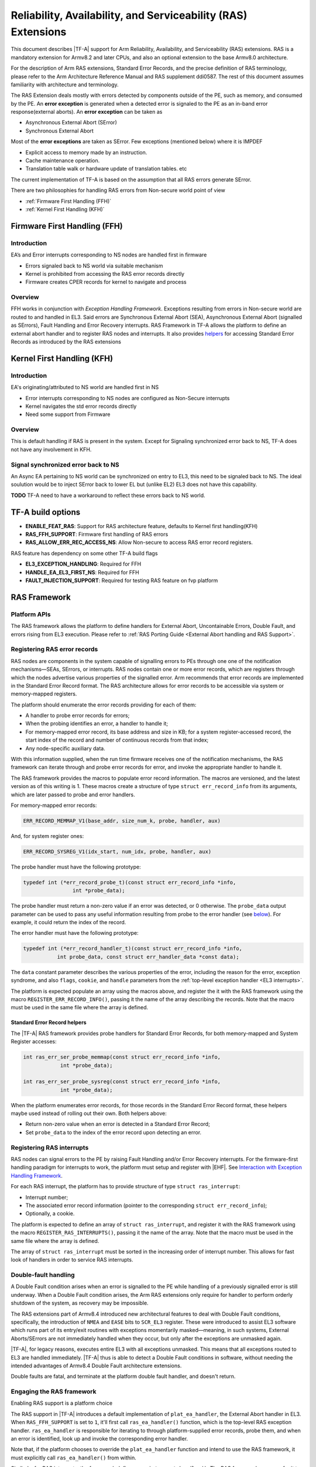 Reliability, Availability, and Serviceability (RAS) Extensions
**************************************************************

This document describes |TF-A| support for Arm Reliability, Availability, and
Serviceability (RAS) extensions. RAS is a mandatory extension for Armv8.2 and
later CPUs, and also an optional extension to the base Armv8.0 architecture.

For the description of Arm RAS extensions, Standard Error Records, and the
precise definition of RAS terminology, please refer to the Arm Architecture
Reference Manual and RAS supplement ddi0587. The rest of this document assumes
familiarity with architecture and terminology.

The RAS Extension deals mostly with errors detected by components outside of the PE, such
as memory, and consumed by the PE. An **error exception** is generated when a detected error
is signaled to the PE as an in-band error response(external aborts).
An **error exception** can be taken as

- Asynchronous External Abort (SError)
- Synchronous External Abort

Most of the **error exceptions** are taken as SError. Few exceptions (mentioned below)
where it is IMPDEF

- Explicit access to memory made by an instruction.
- Cache maintenance operation.
- Translation table walk or hardware update of translation tables. etc

The current implementation of TF-A is based on the assumption that all RAS errors generate
SError.

There are two philosophies for handling RAS errors from Non-secure world point of view

- :ref:`Firmware First Handling (FFH)`
- :ref:`Kernel First Handling (KFH)`

.. _Firmware First Handling (FFH):

Firmware First Handling (FFH)
=============================

Introduction
------------

EA’s and Error interrupts corresponding to NS nodes are handled first in firmware

-  Errors signaled back to NS world via suitable mechanism
-  Kernel is prohibited from accessing the RAS error records directly
-  Firmware creates CPER records for kernel to navigate and process

Overview
--------

FFH works in conjunction with `Exception Handling Framework`. Exceptions resulting from
errors in Non-secure world are routed to and handled in EL3. Said errors are Synchronous
External Abort (SEA), Asynchronous External Abort (signalled as SErrors), Fault Handling
and Error Recovery interrupts.
RAS Framework in TF-A allows the platform to define an external abort handler and to
register RAS nodes and interrupts. It also provides `helpers`__ for accessing Standard
Error Records as introduced by the RAS extensions


.. __: `Standard Error Record helpers`_

.. _Kernel First Handling (KFH):

Kernel First Handling (KFH)
===========================

Introduction
------------

EA's originating/attributed to NS world are handled first in NS

-  Error interrupts corresponding to NS nodes are configured as Non-Secure interrupts
-  Kernel navigates the std error records directly
-  Need some support from Firmware

Overview
--------

This is default handling if RAS is present in the system. Except for Signaling synchronized error
back to NS, TF-A does not have any involvement in KFH.

Signal synchronized error back to NS
------------------------------------
An Async EA pertaining to NS world can be synchronized on entry to EL3, this need
to be signaled back to NS. The ideal soulution would be to inject SError back to
lower EL but (unlike EL2) EL3 does not have this capability.

**TODO** TF-A need to have a workaround to reflect these errors back to NS world.

TF-A build options
==================

- **ENABLE_FEAT_RAS**: Support for RAS architecture feature, defaults to Kernel first handling(KFH)
- **RAS_FFH_SUPPORT**: Firmware first handling of RAS errors
- **RAS_ALLOW_ERR_REC_ACCESS_NS**: Allow Non-secure to access RAS error record registers.

RAS feature has dependency on some other TF-A build flags

- **EL3_EXCEPTION_HANDLING**: Required for FFH
- **HANDLE_EA_EL3_FIRST_NS**: Required for FFH
- **FAULT_INJECTION_SUPPORT**: Required for testing RAS feature on fvp platform

RAS Framework
=============


.. _ras-figure:

.. image:: ../resources/diagrams/draw.io/ras.svg

Platform APIs
-------------

The RAS framework allows the platform to define handlers for External Abort,
Uncontainable Errors, Double Fault, and errors rising from EL3 execution. Please
refer to :ref:`RAS Porting Guide <External Abort handling and RAS Support>`.

Registering RAS error records
-----------------------------

RAS nodes are components in the system capable of signalling errors to PEs
through one one of the notification mechanisms—SEAs, SErrors, or interrupts. RAS
nodes contain one or more error records, which are registers through which the
nodes advertise various properties of the signalled error. Arm recommends that
error records are implemented in the Standard Error Record format. The RAS
architecture allows for error records to be accessible via system or
memory-mapped registers.

The platform should enumerate the error records providing for each of them:

-  A handler to probe error records for errors;
-  When the probing identifies an error, a handler to handle it;
-  For memory-mapped error record, its base address and size in KB; for a system
   register-accessed record, the start index of the record and number of
   continuous records from that index;
-  Any node-specific auxiliary data.

With this information supplied, when the run time firmware receives one of the
notification mechanisms, the RAS framework can iterate through and probe error
records for error, and invoke the appropriate handler to handle it.

The RAS framework provides the macros to populate error record information. The
macros are versioned, and the latest version as of this writing is 1. These
macros create a structure of type ``struct err_record_info`` from its arguments,
which are later passed to probe and error handlers.

For memory-mapped error records:

.. code:: c

    ERR_RECORD_MEMMAP_V1(base_addr, size_num_k, probe, handler, aux)

And, for system register ones:

.. code:: c

    ERR_RECORD_SYSREG_V1(idx_start, num_idx, probe, handler, aux)

The probe handler must have the following prototype:

.. code:: c

    typedef int (*err_record_probe_t)(const struct err_record_info *info,
                    int *probe_data);

The probe handler must return a non-zero value if an error was detected, or 0
otherwise. The ``probe_data`` output parameter can be used to pass any useful
information resulting from probe to the error handler (see `below`__). For
example, it could return the index of the record.

.. __: `Standard Error Record helpers`_

The error handler must have the following prototype:

.. code:: c

    typedef int (*err_record_handler_t)(const struct err_record_info *info,
               int probe_data, const struct err_handler_data *const data);

The ``data`` constant parameter describes the various properties of the error,
including the reason for the error, exception syndrome, and also ``flags``,
``cookie``, and ``handle`` parameters from the :ref:`top-level exception handler
<EL3 interrupts>`.

The platform is expected populate an array using the macros above, and register
the it with the RAS framework using the macro ``REGISTER_ERR_RECORD_INFO()``,
passing it the name of the array describing the records. Note that the macro
must be used in the same file where the array is defined.

Standard Error Record helpers
~~~~~~~~~~~~~~~~~~~~~~~~~~~~~

The |TF-A| RAS framework provides probe handlers for Standard Error Records, for
both memory-mapped and System Register accesses:

.. code:: c

    int ras_err_ser_probe_memmap(const struct err_record_info *info,
                int *probe_data);

    int ras_err_ser_probe_sysreg(const struct err_record_info *info,
                int *probe_data);

When the platform enumerates error records, for those records in the Standard
Error Record format, these helpers maybe used instead of rolling out their own.
Both helpers above:

-  Return non-zero value when an error is detected in a Standard Error Record;
-  Set ``probe_data`` to the index of the error record upon detecting an error.

Registering RAS interrupts
--------------------------

RAS nodes can signal errors to the PE by raising Fault Handling and/or Error
Recovery interrupts. For the firmware-first handling paradigm for interrupts to
work, the platform must setup and register with |EHF|. See `Interaction with
Exception Handling Framework`_.

For each RAS interrupt, the platform has to provide structure of type ``struct
ras_interrupt``:

-  Interrupt number;
-  The associated error record information (pointer to the corresponding
   ``struct err_record_info``);
-  Optionally, a cookie.

The platform is expected to define an array of ``struct ras_interrupt``, and
register it with the RAS framework using the macro
``REGISTER_RAS_INTERRUPTS()``, passing it the name of the array. Note that the
macro must be used in the same file where the array is defined.

The array of ``struct ras_interrupt`` must be sorted in the increasing order of
interrupt number. This allows for fast look of handlers in order to service RAS
interrupts.

Double-fault handling
---------------------

A Double Fault condition arises when an error is signalled to the PE while
handling of a previously signalled error is still underway. When a Double Fault
condition arises, the Arm RAS extensions only require for handler to perform
orderly shutdown of the system, as recovery may be impossible.

The RAS extensions part of Armv8.4 introduced new architectural features to deal
with Double Fault conditions, specifically, the introduction of ``NMEA`` and
``EASE`` bits to ``SCR_EL3`` register. These were introduced to assist EL3
software which runs part of its entry/exit routines with exceptions momentarily
masked—meaning, in such systems, External Aborts/SErrors are not immediately
handled when they occur, but only after the exceptions are unmasked again.

|TF-A|, for legacy reasons, executes entire EL3 with all exceptions unmasked.
This means that all exceptions routed to EL3 are handled immediately. |TF-A|
thus is able to detect a Double Fault conditions in software, without needing
the intended advantages of Armv8.4 Double Fault architecture extensions.

Double faults are fatal, and terminate at the platform double fault handler, and
doesn't return.

Engaging the RAS framework
--------------------------

Enabling RAS support is a platform choice

The RAS support in |TF-A| introduces a default implementation of
``plat_ea_handler``, the External Abort handler in EL3. When ``RAS_FFH_SUPPORT``
is set to ``1``, it'll first call ``ras_ea_handler()`` function, which is the
top-level RAS exception handler. ``ras_ea_handler`` is responsible for iterating
to through platform-supplied error records, probe them, and when an error is
identified, look up and invoke the corresponding error handler.

Note that, if the platform chooses to override the ``plat_ea_handler`` function
and intend to use the RAS framework, it must explicitly call
``ras_ea_handler()`` from within.

Similarly, for RAS interrupts, the framework defines
``ras_interrupt_handler()``. The RAS framework arranges for it to be invoked
when  a RAS interrupt taken at EL3. The function bisects the platform-supplied
sorted array of interrupts to look up the error record information associated
with the interrupt number. That error handler for that record is then invoked to
handle the error.

Interaction with Exception Handling Framework
---------------------------------------------

As mentioned in earlier sections, RAS framework interacts with the |EHF| to
arbitrate handling of RAS exceptions with others that are routed to EL3. This
means that the platform must partition a :ref:`priority level <Partitioning
priority levels>` for handling RAS exceptions. The platform must then define
the macro ``PLAT_RAS_PRI`` to the priority level used for RAS exceptions.
Platforms would typically want to allocate the highest secure priority for
RAS handling.

Handling of both :ref:`interrupt <interrupt-flow>` and :ref:`non-interrupt
<non-interrupt-flow>` exceptions follow the sequences outlined in the |EHF|
documentation. I.e., for interrupts, the priority management is implicit; but
for non-interrupt exceptions, they're explicit using :ref:`EHF APIs
<Activating and Deactivating priorities>`.

--------------

*Copyright (c) 2018-2023, Arm Limited and Contributors. All rights reserved.*

